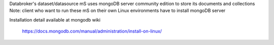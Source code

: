 .. ===============LICENSE_START=======================================================
.. Acumos CC-BY-4.0
.. ===================================================================================
.. Copyright (C) 2017 AT&T Intellectual Property. All rights reserved.
.. ===================================================================================
.. This Acumos documentation file is distributed by AT&T
.. under the Creative Commons Attribution 4.0 International License (the "License");
.. you may not use this file except in compliance with the License.
.. You may obtain a copy of the License at
..
.. http://creativecommons.org/licenses/by/4.0
..
.. This file is distributed on an "AS IS" BASIS,
.. WITHOUT WARRANTIES OR CONDITIONS OF ANY KIND, either express or implied.
.. See the License for the specific language governing permissions and
.. limitations under the License.
.. ===============LICENSE_END=========================================================

Databroker's dataset/datasource mS uses mongoDB server community edition to store its documents and collections
Note: client who want to run these mS on their own Linux environments have to install mongoDB server

Installation detail available at mongodb wiki
        
        https://docs.mongodb.com/manual/administration/install-on-linux/


